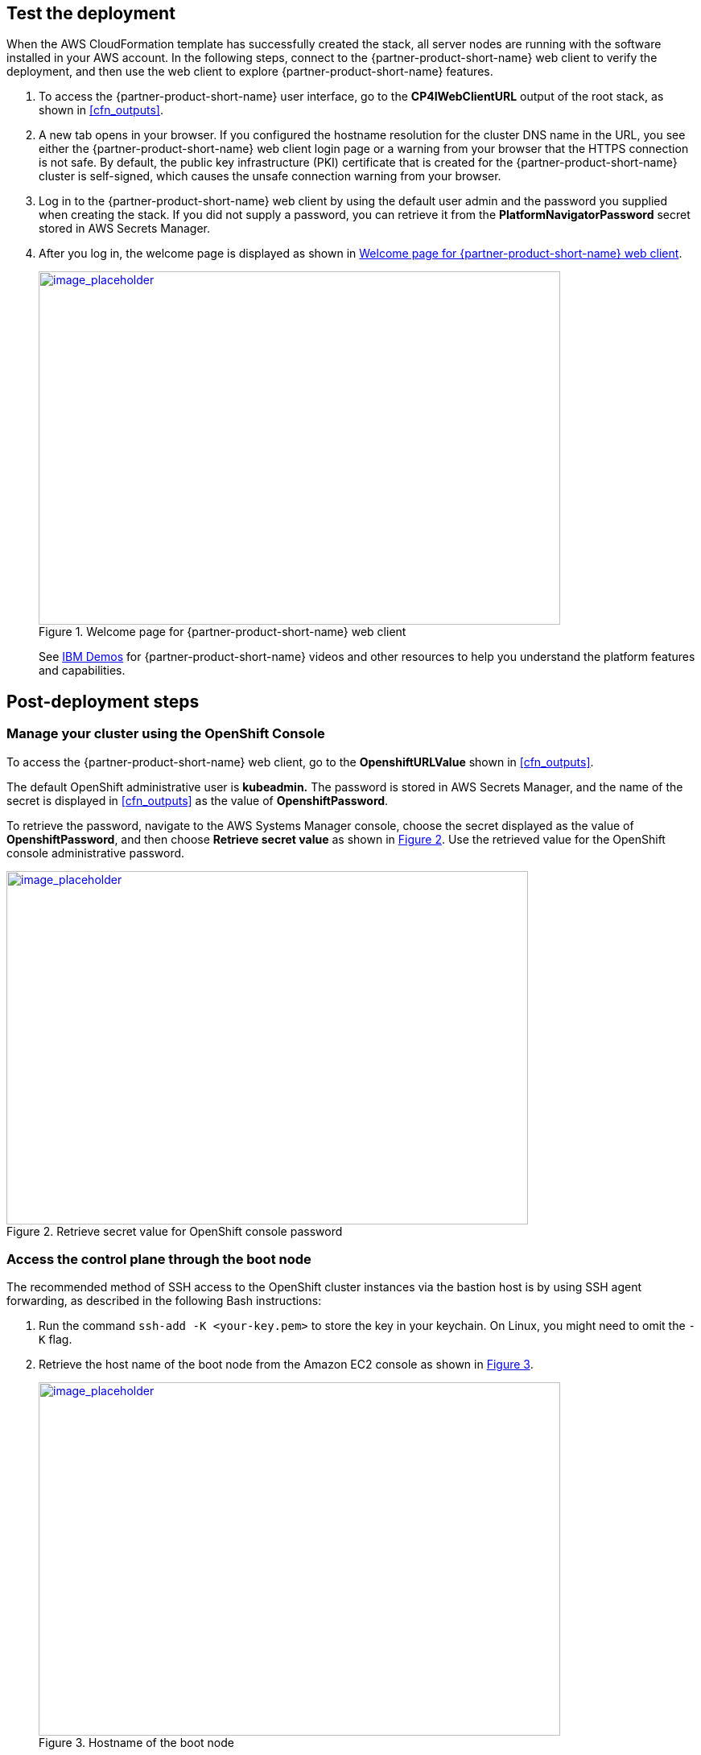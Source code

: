 // Add steps as necessary for accessing the software, post-configuration, and testing. Don’t include full usage instructions for your software, but add links to your product documentation for that information.
//Should any sections not be applicable, remove them

== Test the deployment
// If steps are required to test the deployment, add them here. If not, remove the heading

When the AWS CloudFormation template has successfully created the stack, all server nodes are running with the software installed in your AWS account. In the following steps, connect to the {partner-product-short-name} web client to verify the deployment, and then use the web client to explore {partner-product-short-name} features.

. To access the {partner-product-short-name} user interface, go to the *CP4IWebClientURL* output of the root stack, as shown in <<cfn_outputs>>.
. A new tab opens in your browser. If you configured the hostname resolution for the cluster DNS name in the URL, you see either the {partner-product-short-name} web client login page or a warning from your browser that the HTTPS connection is not safe. By default, the public key infrastructure (PKI) certificate that is created for the {partner-product-short-name} cluster is self-signed, which causes the unsafe connection warning from your browser.
. Log in to the {partner-product-short-name} web client by using the default user admin and the password you supplied when creating the stack. If you did not supply a password, you can retrieve it from the *PlatformNavigatorPassword* secret stored in AWS Secrets Manager.
. After you log in, the welcome page is displayed as shown in <<testStep1>>.
+
:xrefstyle: short
[#testStep1]
.Welcome page for {partner-product-short-name} web client
[link=images/image6.png]
image::../images/image6.png[image_placeholder,width=648,height=439]
+
See https://www.ibm.com/demos/search/?product=Cloud+Pak+for+Integration&page=1&products=Cloud+Pak+for+Integration[IBM Demos^] for {partner-product-short-name} videos and other resources to help you understand the platform features and capabilities.


== Post-deployment steps

=== Manage your cluster using the OpenShift Console

To access the {partner-product-short-name} web client, go to the *OpenshiftURLValue* shown in <<cfn_outputs>>.

The default OpenShift administrative user is *kubeadmin.* The password is stored in AWS Secrets Manager, and the name of the secret is displayed in <<cfn_outputs>> as the value of *OpenshiftPassword*.

To retrieve the password, navigate to the AWS Systems Manager console, choose the secret displayed as the value of *OpenshiftPassword*, and then choose *Retrieve secret value* as shown in <<testStep2>>. Use the retrieved value for the OpenShift console administrative password.

:xrefstyle: short
[#testStep2]
.Retrieve secret value for OpenShift console password
[link=images/image8.png]
image::../images/image8.png[image_placeholder,width=648,height=439]

=== Access the control plane through the boot node

The recommended method of SSH access to the OpenShift cluster instances via the bastion host is by using SSH agent forwarding, as described in the following Bash instructions:

. Run the command `ssh-add -K <your-key.pem>` to store the key in your keychain. On Linux, you might need to omit the `-K` flag.
. Retrieve the host name of the boot node from the Amazon EC2 console as shown in <<testStep3>>.
+
:xrefstyle: short
[#testStep3]
.Hostname of the boot node
[link=images/image13.png]
image::../images/image13.png[image_placeholder,width=648,height=439]
+
. To log in to the bastion host, run `ssh -A ec2-user@<bootnode-host-name>``.
. Run `sudo` to become root:
+
```
$ sudo -s
```
. Run `oc login` to authenticate with OpenShift and `oc get pods`, and verify that services are in a running state:
+
```
$ oc login
$ oc get pods
```

=== Scale up your cluster by adding compute nodes

. Run `oc nodes` to get the current list of nodes.
. Run `oc get machineset -n openshift-machine-api` to get the machine sets for each Availability Zone.
+
:xrefstyle: short
[#testStep4]
.Getting the machine sets
[link=images/image14.png]
image::../images/image14.png[image_placeholder,width=648,height=439]
+
. Select the machine set to scale up from the list that is returned in the previous command.
. Edit the selected machine set and update the replica count:
+
```
oc edit machineset cp4i-pn-nk9dr-worker-eu-west-1a -n openshift-machine-api
```
+
:xrefstyle: short
[#testStep5]
.Edit machine set
[link=images/image15.png]
image::../images/image15.png[image_placeholder,width=648,height=439]
+
An AWS instance is created, and the *Desired* and *Current* counts are updated to the replica value. After a few minutes, after the node joins the cluster, the *Ready* and *Available* counts are also updated to the replica value.

NOTE: If you choose to scale down your cluster or reduce the number of compute nodes, the cluster might become unstable because pods must be rescheduled. Scaling down the worker nodes is not a recommended option.
The cluster auto scaler can overrule the scaling activity to maintain the required threshold.

=== {partner-product-short-name} services

To browse available services that you can deploy using the {partner-product-short-name} Platform Navigator, see https://www.ibm.com/support/knowledgecenter/SSGT7J_20.3/install/deploying.html[Deploying Component Products^] in the IBM Knowledge Center.

:xrefstyle: short
[#testStep6]
.Capabilities catalog page in {partner-product-short-name}
[link=images/image16.png]
image::../images/image16.png[image_placeholder,width=648,height=439]

:xrefstyle: short
[#testStep7]
.Runtimes catalog page in {partner-product-short-name}
[link=images/image17.png]
image::../images/image17.png[image_placeholder,width=648,height=439]

As part of the Quick Start installation, the Platform Navigator is installed by default, giving you the ability to choose which of the capabilities and runtimes you wish to create after the deployment has completed.

==== System requirements for each of the capabilities and services

[cols=",,",options="header",]
|===
|Service Name |CPU cores( vCPUs) |Memory
|*Asset Repository* |0.5 |640MG
|*Operations Dashboard* |7 |13GB
|*API Lifecycle and Management* |12 |48GB
|*Messaging (queue manager)* |1 |1GB
|*Event Streaming* |8.2 |8.2GB
|*Application Integration Dashboard* |1 |4GB
|*Application Integration Designer* |1 |5.75GB
|*Gateway* |4 |4GB
|*High Speed Transfers* |4 |4GB
|===


==== Installing capabilities

===== Installing from the Platform Navigator

To learn more about installing capabilities using the OpenShift Platform Navigator, see https://www.ibm.com/support/knowledgecenter/SSGT7J_20.3/install/deploying.html[Deploying Component Products^] in the IBM Knowledge Center.

===== Installing from the AWS boot node

. Log in to your AWS boot node server.
. Navigate to scripts directory.
+
```
cd /ibm/cp4i-deployment/capabilities-runtimes-scripts
```
. Run the command for the desired capability. See the following examples:
.. Operations Dashboard
+
```
./release-tracing.sh -n $\{namespace} -r $\{release_name} -f $\{file_storage} -b $\{block_storage} -p

# -p is optional flag, adding it installs the capability in production mode
```
+
Example:
+
```
./release-tracing.sh -n integration -r operations-dashboard -f ocs-storagecluster-cephfs -b gp2 -p
```
+
.. API Connect
+
```
./release-apic.sh -n $\{namespace} -r $\{release_name} -p

# -p is optional flag, adding it installs the capability in production mode
```
+
Example:
+
```
./release-apic.sh -n integration -r api-connect -p
```
+
.. App Connect Dashboard
+
```
./release-ace-dashboard.sh -n $\{namespace} -r $\{release_name} -s $\{storageClass} -p

# -p is optional flag, adding it installs the capability in production mode
```
+
Example:
+
```
./release-ace-dashboard.sh -n integration -r app-connect-dashboard -s ocs-storagecluster-cephfs -p
```
.. App Connect Designer
+
```
./release-ace-designer.sh -n $\{namespace} -r $\{release_name} -s $\{storageClass} -p

# -p is optional flag, adding it installs the capability in production mode
```
Example:
+
```
./release-ace-designer.sh -n integration -r app-connect-designer -s ocs-storagecluster-cephfs -p
```
.. Asset Repository
+
```
./release-ar.sh -n $\{namespace} -r $\{release_name} -a $\{assetDataVolumeClass} -c $\{couchVolumeClass}

# -p is optional flag, adding it installs the capability in production mode
```
+
Example:
+
```
./release-ar.sh --n integration -r assets-repo -a ocs-storagecluster-cephfs -c ocs-storagecluster-cephfs -p
```

. The capability now displays as *Pending* in the *Status* column, as shown in <<postDeployStep1>>. 
+
:xrefstyle: short
[#postDeployStep1]
.List capabilities
[link=images/image25.png]
image::../images/image25.png[image_placeholder,width=648,height=439]

. To trace installation progress, go to the OpenShift web console and select *Events* in the left navigation menu, as shown in <<postDeployStep2>>.
+
:xrefstyle: short
[#postDeployStep2]
.View OpenShift events
[link=images/image26.png]
image::../images/image26.png[image_placeholder,width=648,height=439]

. In the Platform Navigator, when the capability displays as *Ready* in the *Status* column, the capability is fully installed, as shown in <<postDeployStep3>>. 
+
:xrefstyle: short
[#postDeployStep3]
.Verify capability status
[link=images/image27.png]
image::../images/image27.png[image_placeholder,width=648,height=439]


For information about other services that are available, see https://www.ibm.com/support/knowledgecenter/SSGT7J_20.3/install/deploying.html[Deploying Component Products^] in the IBM Knowledge Center.

==== Changing Platform Navigator credentials

. Login to the boot node server.
. Navigate to scripts directory.
+
```
cd /ibm/cp4i-deployment/capabilities-runtimes-scripts
```
.  Run the `change-cs-credentials.sh` script with the desired credentials:
+
```
./change-cs-credentials.sh -u $\{username} -p $\{password}
```
The user name has a default value of `admin`, so if you want to keep the user name and only change the password, you can skip the `-u` flag.
+
```
./change-cs-credentials.sh -p $\{password}
```
Note that changing credentials requires you to use the `cloudctl` command line interface (CLI). The script automatically downloads the `cloudctl` CLI from the deployed common services on your OpenShift cluster and uses it, so you don't have to pre-install it. 
